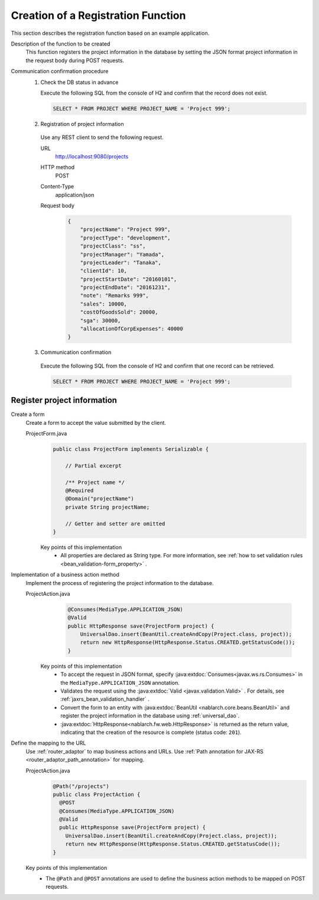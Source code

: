 Creation of a Registration Function
================================================================
This section describes the registration function based on an example application.

Description of the function to be created
  This function registers the project information in the database by setting the JSON format project information in the request body during POST requests.

Communication confirmation procedure
  1. Check the DB status in advance

     Execute the following SQL from the console of H2 and confirm that the record does not exist.

     .. code-block:: sql

       SELECT * FROM PROJECT WHERE PROJECT_NAME = 'Project 999';

  2. Registration of project information

    Use any REST client to send the following request.

    URL
      http://localhost:9080/projects
    HTTP method
      POST
    Content-Type
      application/json
    Request body
      .. code-block:: json

        {
            "projectName": "Project 999",
            "projectType": "development",
            "projectClass": "ss",
            "projectManager": "Yamada",
            "projectLeader": "Tanaka",
            "clientId": 10,
            "projectStartDate": "20160101",
            "projectEndDate": "20161231",
            "note": "Remarks 999",
            "sales": 10000,
            "costOfGoodsSold": 20000,
            "sga": 30000,
            "allocationOfCorpExpenses": 40000
        }

  3. Communication confirmation

    Execute the following SQL from the console of H2 and confirm that one record can be retrieved.

    .. code-block:: sql

      SELECT * FROM PROJECT WHERE PROJECT_NAME = 'Project 999';

Register project information
---------------------------------

Create a form
  Create a form to accept the value submitted by the client.

  ProjectForm.java
    .. code-block:: java

      public class ProjectForm implements Serializable {

          // Partial excerpt

          /** Project name */
          @Required
          @Domain("projectName")
          private String projectName;

          // Getter and setter are omitted
      }

    Key points of this implementation
     * All properties are declared as String type. For more information, see :ref:`how to set validation rules <bean_validation-form_property>` .

Implementation of a business action method
  Implement the process of registering the project information to the database.

  ProjectAction.java
    .. code-block:: java

      @Consumes(MediaType.APPLICATION_JSON)
      @Valid
      public HttpResponse save(ProjectForm project) {
          UniversalDao.insert(BeanUtil.createAndCopy(Project.class, project));
          return new HttpResponse(HttpResponse.Status.CREATED.getStatusCode());
      }

   Key points of this implementation
    * To accept the request in JSON format, specify :java:extdoc:`Consumes<javax.ws.rs.Consumes>` in the ``MediaType.APPLICATION_JSON`` annotation.
    * Validates the request using the :java:extdoc:`Valid <javax.validation.Valid>` . 
      For details, see :ref:`jaxrs_bean_validation_handler` .
    * Convert the form to an entity with :java:extdoc:`BeanUtil <nablarch.core.beans.BeanUtil>` and register the project information in the database using :ref:`universal_dao`. 
    * :java:extdoc:`HttpResponse<nablarch.fw.web.HttpResponse>` is returned as the return value, indicating that the creation of the resource is complete (status code: ``201``).

Define the mapping to the URL
  Use :ref:`router_adaptor` to map business actions and URLs.
  Use :ref:`Path annotation for JAX-RS <router_adaptor_path_annotation>` for mapping.

  ProjectAction.java
    .. code-block:: java

      @Path("/projects")
      public class ProjectAction {
        @POST
        @Consumes(MediaType.APPLICATION_JSON)
        @Valid
        public HttpResponse save(ProjectForm project) {
          UniversalDao.insert(BeanUtil.createAndCopy(Project.class, project));
          return new HttpResponse(HttpResponse.Status.CREATED.getStatusCode());
      }

  Key points of this implementation
    * The ``@Path`` and ``@POST`` annotations are used to define the business action methods to be mapped on POST requests.

